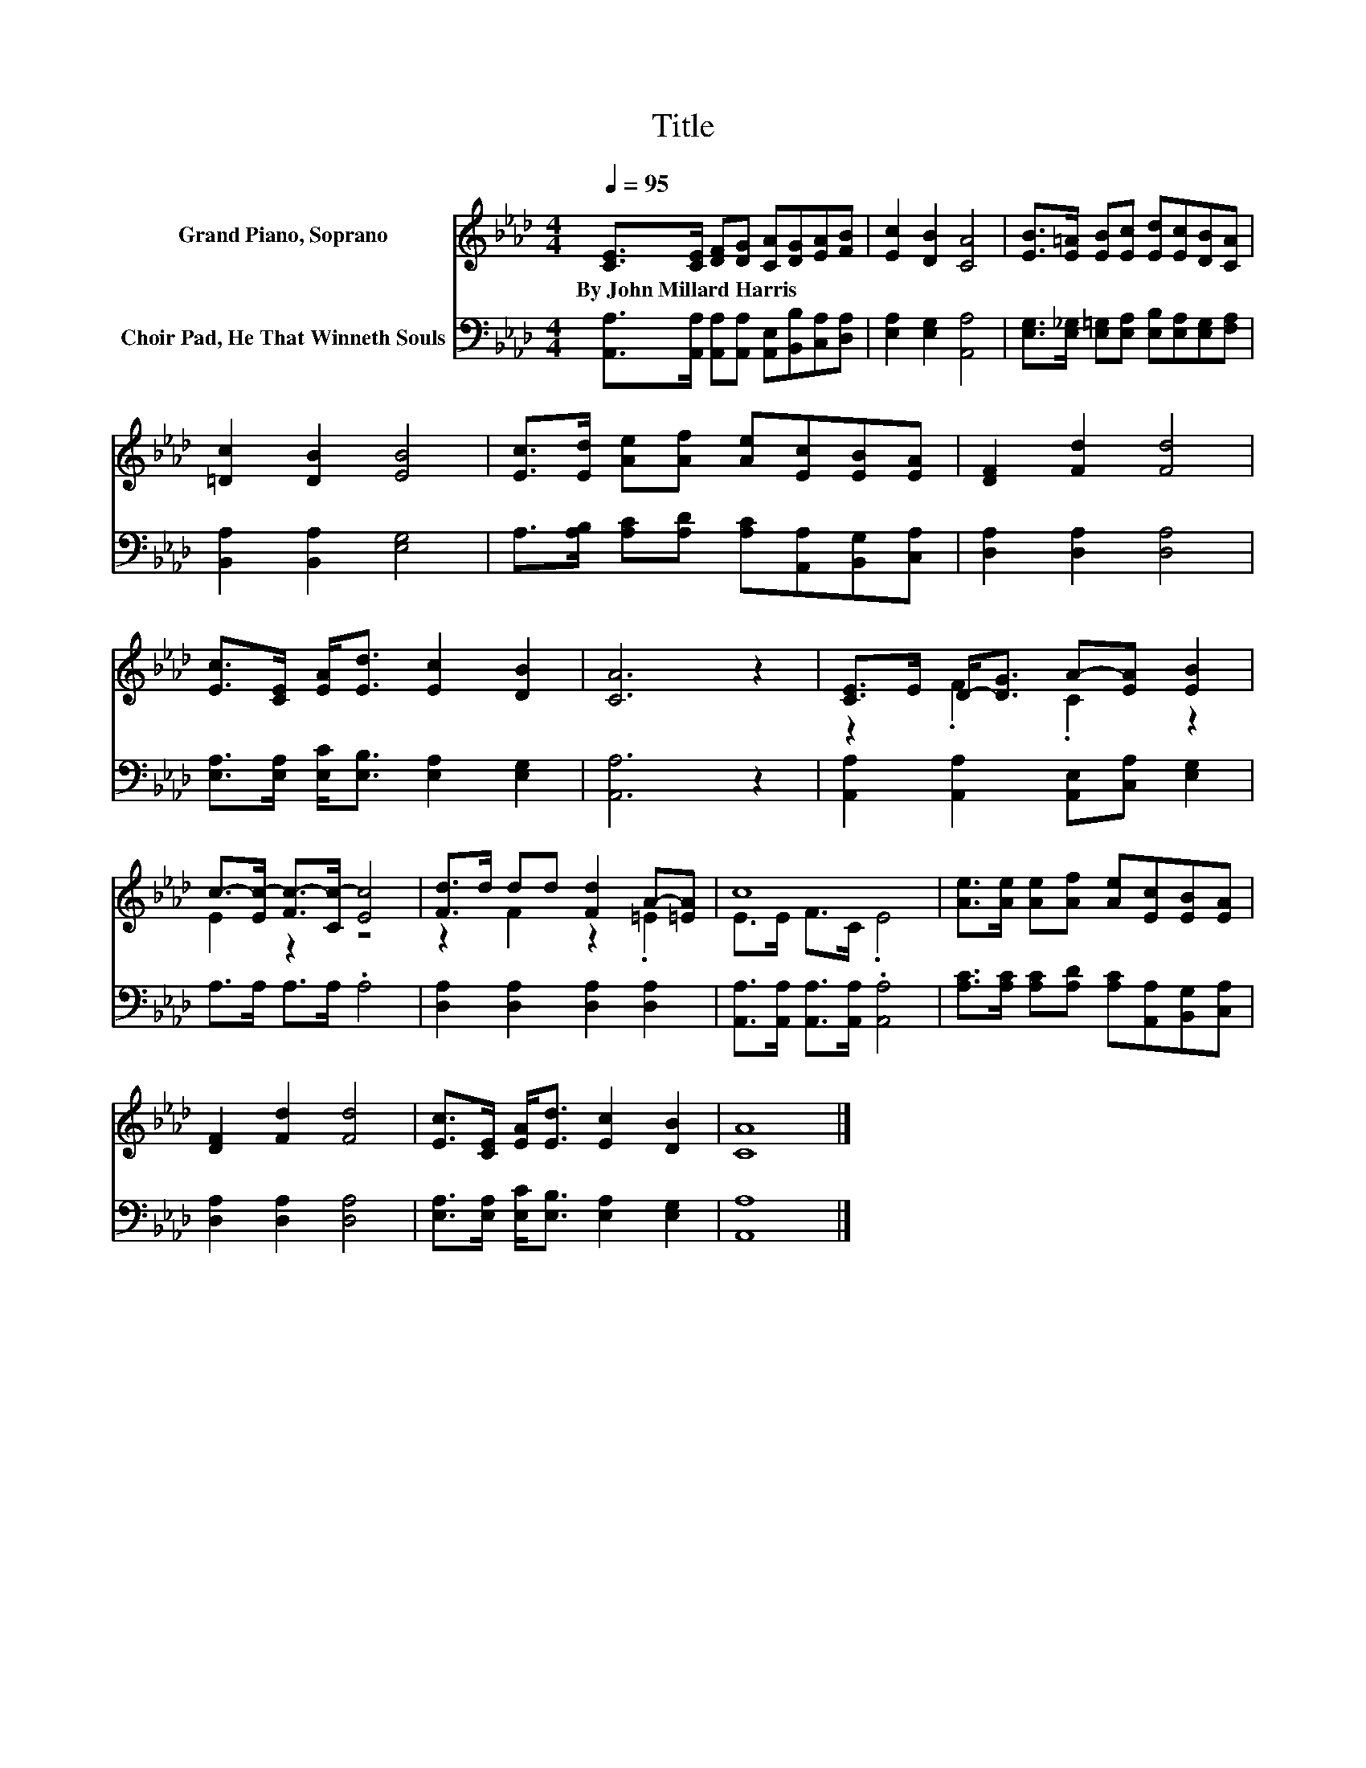 X:1
T:Title
%%score ( 1 2 ) 3
L:1/8
Q:1/4=95
M:4/4
K:Ab
V:1 treble nm="Grand Piano, Soprano"
V:2 treble 
V:3 bass nm="Choir Pad, He That Winneth Souls"
V:1
 [CE]>[CE] [DF][DG] [CA][DG][EA][FB] | [Ec]2 [DB]2 [CA]4 | [EB]>[E=A] [EB][Ec] [Ed][Ec][DB][CA] | %3
w: By~John~Millard~Harris * * * * * * *|||
 [=Dc]2 [DB]2 [EB]4 | [Ec]>[Ed] [Ae][Af] [Ae][Ec][EB][EA] | [DF]2 [Fd]2 [Fd]4 | %6
w: |||
 [Ec]>[CE] [EA]<[Ed] [Ec]2 [DB]2 | [CA]6 z2 | [CE]>E D-<[DG] A-[EA] [EB]2 | %9
w: |||
 c->[Ec-] [Fc-]>[Cc-] [Ec]4 | [Fd]>d dd [Fd]2 A-[=EA] | c8 | [Ae]>[Ae] [Ae][Af] [Ae][Ec][EB][EA] | %13
w: ||||
 [DF]2 [Fd]2 [Fd]4 | [Ec]>[CE] [EA]<[Ed] [Ec]2 [DB]2 | [CA]8 |] %16
w: |||
V:2
 x8 | x8 | x8 | x8 | x8 | x8 | x8 | x8 | z2 .F2 .C2 z2 | E2 z2 z4 | z2 F2 z2 .=E2 | E>E F>C .E4 | %12
 x8 | x8 | x8 | x8 |] %16
V:3
 [A,,A,]>[A,,A,] [A,,A,][A,,A,] [A,,E,][B,,B,][C,A,][D,A,] | [E,A,]2 [E,G,]2 [A,,A,]4 | %2
 [E,G,]>[E,_G,] [E,=G,][E,A,] [E,B,][E,A,][E,G,][F,A,] | [B,,A,]2 [B,,A,]2 [E,G,]4 | %4
 A,>[A,B,] [A,C][A,D] [A,C][A,,A,][B,,G,][C,A,] | [D,A,]2 [D,A,]2 [D,A,]4 | %6
 [E,A,]>[E,A,] [E,C]<[E,B,] [E,A,]2 [E,G,]2 | [A,,A,]6 z2 | %8
 [A,,A,]2 [A,,A,]2 [A,,E,][C,A,] [E,G,]2 | A,>A, A,>A, .A,4 | [D,A,]2 [D,A,]2 [D,A,]2 [D,A,]2 | %11
 [A,,A,]>[A,,A,] [A,,A,]>[A,,A,] .[A,,A,]4 | [A,C]>[A,C] [A,C][A,D] [A,C][A,,A,][B,,G,][C,A,] | %13
 [D,A,]2 [D,A,]2 [D,A,]4 | [E,A,]>[E,A,] [E,C]<[E,B,] [E,A,]2 [E,G,]2 | [A,,A,]8 |] %16

